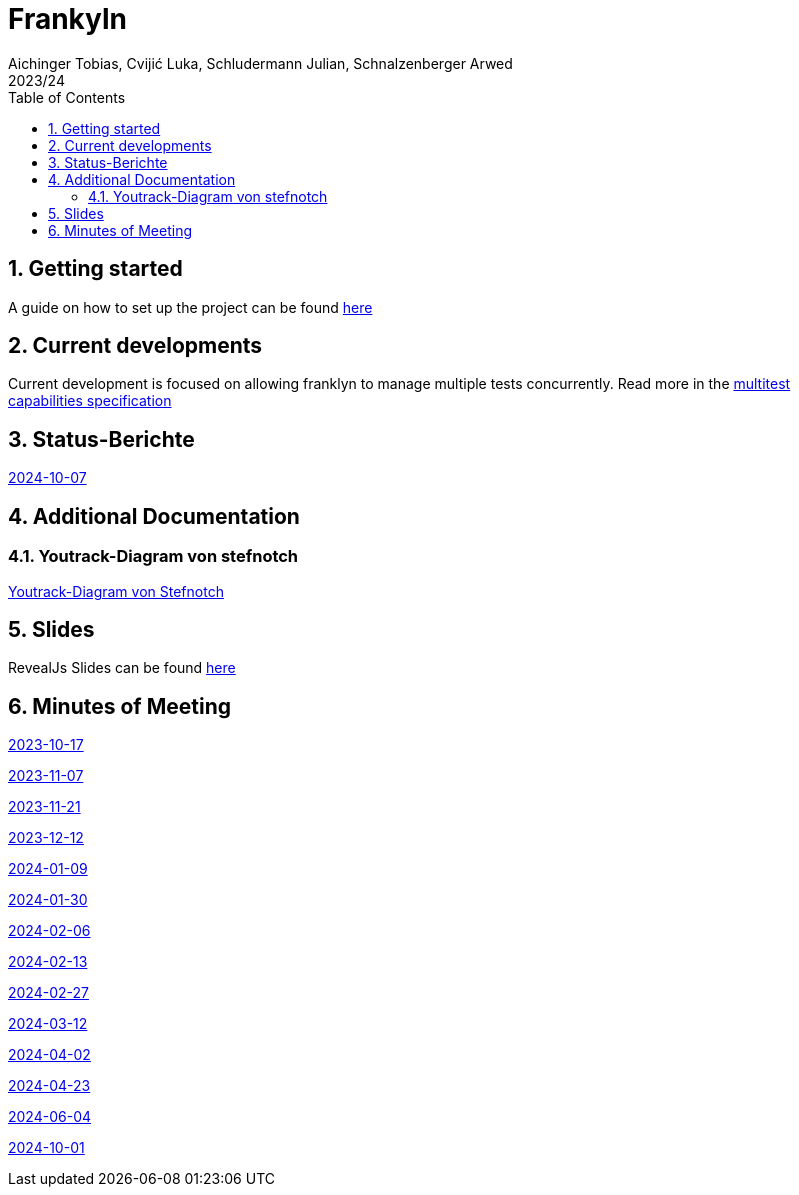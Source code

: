 = Frankyln
Aichinger Tobias, Cvijić Luka, Schludermann Julian, Schnalzenberger Arwed
2023/24
ifndef::imagesdir[:imagesdir: images]
:icons: font
:sectnums:
:toc: left

== Getting started
A guide on how to set up the project can be found <<./setup.adoc#, here>>

== Current developments
Current development is focused on allowing franklyn to manage multiple tests concurrently. Read more in the <<./multitest.adoc#, multitest capabilities specification>>

== Status-Berichte
<<./status-reports/2024-10-07-status-report.adoc#, 2024-10-07>>

== Additional Documentation

=== Youtrack-Diagram von stefnotch

<<./additional-documentation/youtrack-diagram-by-stefnotch.adoc#, Youtrack-Diagram von Stefnotch>>

== Slides
RevealJs Slides can be found https://2324-4bhif-syp.github.io/2324-4bhif-syp-project-franklyn/slides[here^]

== Minutes of Meeting
<<./mom/2023-10-17.adoc#, 2023-10-17>>

<<./mom/2023-11-07.adoc#, 2023-11-07>>

<<./mom/2023-11-21.adoc#, 2023-11-21>>

<<./mom/2023-12-12.adoc#, 2023-12-12>>

<<./mom/2024-01-09.adoc#, 2024-01-09>>

<<./mom/2024-01-30.adoc#, 2024-01-30>>

<<./mom/2024-02-06.adoc#, 2024-02-06>>

<<./mom/2024-02-13.adoc#, 2024-02-13>>

<<./mom/2024-02-27.adoc#, 2024-02-27>>

<<./mom/2024-03-12.adoc#, 2024-03-12>>

<<./mom/2024-04-02.adoc#, 2024-04-02>>

<<./mom/2024-04-23.adoc#, 2024-04-23>>

<<./mom/2024-06-04.adoc#, 2024-06-04>>

<<./mom/2024-10-01.adoc#, 2024-10-01>>


